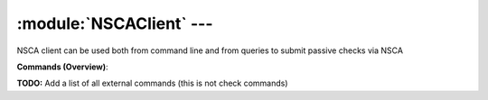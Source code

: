 .. default-domain:: nscp

.. module:: NSCAClient
    :synopsis: NSCA client can be used both from command line and from queries to submit passive checks via NSCA

=========================
:module:`NSCAClient` --- 
=========================
NSCA client can be used both from command line and from queries to submit passive checks via NSCA





**Commands (Overview)**: 

**TODO:** Add a list of all external commands (this is not check commands)






